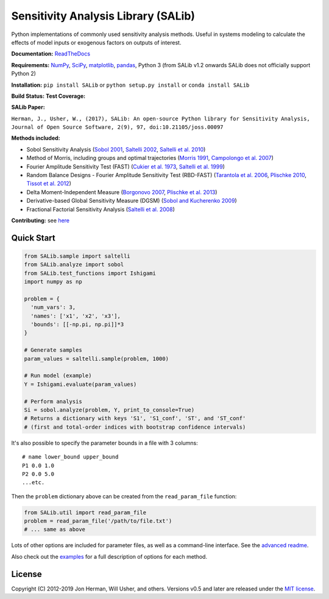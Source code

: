 Sensitivity Analysis Library (SALib)
------------------------------------

Python implementations of commonly used sensitivity analysis methods.
Useful in systems modeling to calculate the effects of model inputs or
exogenous factors on outputs of interest.

**Documentation:** `ReadTheDocs <http://salib.readthedocs.org>`__

**Requirements:** `NumPy <http://www.numpy.org/>`__,
`SciPy <http://www.scipy.org/>`__,
`matplotlib <http://matplotlib.org/>`__,
`pandas <http://https://pandas.pydata.org/>`__,
Python 3 (from SALib v1.2 onwards SALib does not officially support Python 2)

**Installation:** ``pip install SALib`` or ``python setup.py install`` or ``conda install SALib``

**Build Status:** |Build Status| **Test Coverage:** |Coverage Status|

**SALib Paper:** |status|

``Herman, J., Usher, W., (2017), SALib: An open-source Python library for Sensitivity Analysis, Journal of Open Source Software, 2(9), 97, doi:10.21105/joss.00097``

**Methods included:** 

* Sobol Sensitivity Analysis (`Sobol 2001 <http://www.sciencedirect.com/science/article/pii/S0378475400002706>`__,
  `Saltelli 2002 <http://www.sciencedirect.com/science/article/pii/S0010465502002801>`__,
  `Saltelli et al. 2010 <http://www.sciencedirect.com/science/article/pii/S0010465509003087>`__)

* Method of Morris, including groups and optimal trajectories (`Morris
  1991 <http://www.tandfonline.com/doi/abs/10.1080/00401706.1991.10484804>`__,
  `Campolongo et al. 2007 <http://www.sciencedirect.com/science/article/pii/S1364815206002805>`__)

* Fourier Amplitude Sensitivity Test (FAST) (`Cukier et al. 1973 <http://scitation.aip.org/content/aip/journal/jcp/59/8/10.1063/1.1680571>`__,
  `Saltelli et al. 1999 <http://amstat.tandfonline.com/doi/abs/10.1080/00401706.1999.10485594>`__)

* Random Balance Designs - Fourier Amplitude Sensitivity Test (RBD-FAST) (`Tarantola et al. 2006 <https://hal.archives-ouvertes.fr/hal-01065897/file/Tarantola06RESS_HAL.pdf>`__,
  `Plischke 2010 <https://doi.org/10.1016/j.ress.2009.11.005>`__, 
  `Tissot et al. 2012 <https://doi.org/10.1016/j.ress.2012.06.010>`__) 

* Delta
  Moment-Independent Measure (`Borgonovo 2007 <http://www.sciencedirect.com/science/article/pii/S0951832006000883>`__,
  `Plischke et al. 2013 <http://www.sciencedirect.com/science/article/pii/S0377221712008995>`__)

* Derivative-based Global Sensitivity Measure (DGSM) (`Sobol and
  Kucherenko 2009 <http://www.sciencedirect.com/science/article/pii/S0378475409000354>`__)

* Fractional Factorial Sensitivity Analysis 
  (`Saltelli et al. 2008 <http://www.wiley.com/WileyCDA/WileyTitle/productCd-0470059974.html>`__)

**Contributing:** see `here <CONTRIBUTING.md>`__

Quick Start
~~~~~~~~~~~

.. code:: python

    from SALib.sample import saltelli
    from SALib.analyze import sobol
    from SALib.test_functions import Ishigami
    import numpy as np

    problem = {
      'num_vars': 3,
      'names': ['x1', 'x2', 'x3'],
      'bounds': [[-np.pi, np.pi]]*3
    }

    # Generate samples
    param_values = saltelli.sample(problem, 1000)

    # Run model (example)
    Y = Ishigami.evaluate(param_values)

    # Perform analysis
    Si = sobol.analyze(problem, Y, print_to_console=True)
    # Returns a dictionary with keys 'S1', 'S1_conf', 'ST', and 'ST_conf'
    # (first and total-order indices with bootstrap confidence intervals)

It's also possible to specify the parameter bounds in a file with 3
columns:

::

    # name lower_bound upper_bound
    P1 0.0 1.0
    P2 0.0 5.0
    ...etc.

Then the ``problem`` dictionary above can be created from the
``read_param_file`` function:

.. code:: python

    from SALib.util import read_param_file
    problem = read_param_file('/path/to/file.txt')
    # ... same as above

Lots of other options are included for parameter files, as well as a
command-line interface. See the `advanced
readme <README-advanced.md>`__.

Also check out the
`examples <https://github.com/SALib/SALib/tree/master/examples>`__ for a
full description of options for each method.

License
~~~~~~~

Copyright (C) 2012-2019 Jon Herman, Will Usher, and others. Versions v0.5 and
later are released under the `MIT license <LICENSE.md>`__.

.. |Build Status| image:: https://travis-ci.org/SALib/SALib.svg?branch=master
   :target: https://travis-ci.org/SALib/SALib
.. |Coverage Status| image:: https://img.shields.io/coveralls/SALib/SALib.svg
   :target: https://coveralls.io/r/SALib/SALib
.. |Code Issues| image:: https://www.quantifiedcode.com/api/v1/project/ed62e70f899e4ec8af4ea6b2212d4b30/badge.svg
   :target: https://www.quantifiedcode.com/app/project/ed62e70f899e4ec8af4ea6b2212d4b30
.. |status| image:: http://joss.theoj.org/papers/431262803744581c1d4b6a95892d3343/status.svg
   :target: http://joss.theoj.org/papers/431262803744581c1d4b6a95892d3343
